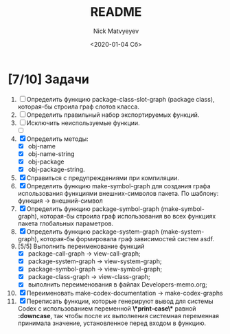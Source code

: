 #+OPTIONS: ':nil *:t -:t ::t <:t H:3 \n:nil ^:t arch:headline
#+OPTIONS: author:t broken-links:nil c:nil creator:nil
#+OPTIONS: d:(not "LOGBOOK") date:t e:t email:nil f:t inline:t num:t
#+OPTIONS: p:nil pri:nil prop:nil stat:t tags:t tasks:t tex:t
#+OPTIONS: timestamp:t title:t toc:t todo:t |:t
#+TITLE: README
#+DATE: <2020-01-04 Сб>
#+AUTHOR: Nick Matvyeyev
#+EMAIL: mnasoft@gmail.com>
#+LANGUAGE: en
#+SELECT_TAGS: export
#+EXCLUDE_TAGS: noexport
#+CREATOR: Emacs 26.3 (Org mode 9.1.9)

* [7/10] Задачи
1. [ ] Определить функцию package-class-slot-graph (package class), которая-бы строила граф слотов класса.
2. [ ] Определить правильный набор экспортируемых функций.
3. [ ] Исключить неиспользуемые функции.
   - [ ] 
4. [X] Определить методы:
   - [X] obj-name
   - [X] obj-name-string
   - [X] obj-package
   - [X] obj-package-string.
5. [X] Справиться с предупреждениями при компиляции.
6. [X] Определить функцию make-symbol-graph для создания графа использования функциями внешних-символов пакета. По шаблону: функция -> внешний-символ
7. [X] Определить функцию package-symbol-graph (make-symbol-graph), которая-бы строила граф использования во всех функциях пакета глобальных параметров.
8. [X] Определить функцию package-system-graph (make-system-graph), которая-бы формировала граф зависимостей систем asdf.
9. [5/5] Выполнить переименование функций
   - [X] package-call-graph -> view-call-graph;
   - [X] package-system-graph -> view-system-graph;
   - [X] package-symbol-graph -> view-symbol-graph;
   - [X] package-class-graph -> view-class-graph;
   - [X] выполнить переименования в файлах Developers-memo.org;
10. [X] Переименовать make-codex-documentation -> make-codex-graphs
11. [X] Переписать функции, которые генерируют вывод для системы Codex с использованием переменной *\*print-case\** равной *:downcase*, так чтобы после их выполнения системная переменная принимала значение, установленное перед входом в функцию. 
